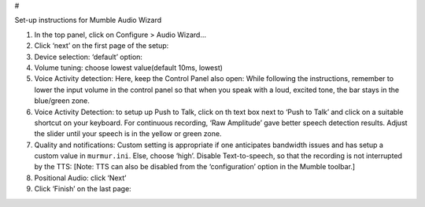 #

.. raw:: html

   <center>

Set-up instructions for Mumble Audio Wizard

.. raw:: html

   </center>

1. In the top panel, click on Configure > Audio Wizard… |image1|

2. Click ‘next’ on the first page of the setup: |image2|\ 

3. Device selection: ‘default’ option: |image3|\ 

4. Volume tuning: choose lowest value(default 10ms, lowest) |image4|\ 

5. Voice Activity detection: Here, keep the Control Panel also open:
   |image5|\  While following the instructions, remember to lower the
   input volume in the control panel so that when you speak with a loud,
   excited tone, the bar stays in the blue/green zone. |image6|

6. Voice Activity Detection: to setup up Push to Talk, click on th text
   box next to ‘Push to Talk’ and click on a suitable shortcut on your
   keyboard. |image7| For continuous recording, ‘Raw Amplitude’ gave
   better speech detection results. Adjust the slider until your speech
   is in the yellow or green zone.

7. Quality and notifications: Custom setting is appropriate if one
   anticipates bandwidth issues and has setup a custom value in
   ``murmur.ini``. Else, choose ‘high’. Disable Text-to-speech, so that
   the recording is not interrupted by the TTS: [Note: TTS can also be
   disabled from the ‘configuration’ option in the Mumble toolbar.]
   |image8|\ 

8. Positional Audio: click ‘Next’ |image9|\ 

9. Click ‘Finish’ on the last page: |image10|\ 

.. |image1| image:: https://github.com/ml4ai/tomcat-equipment-wiki/blob/mumble_audio_wizard/mumble_audio_wizard/1.png
.. |image2| image:: https://github.com/ml4ai/tomcat-equipment-wiki/blob/mumble_audio_wizard/mumble_audio_wizard/2.png
.. |image3| image:: https://github.com/ml4ai/tomcat-equipment-wiki/blob/mumble_audio_wizard/mumble_audio_wizard/3.png
.. |image4| image:: https://github.com/ml4ai/tomcat-equipment-wiki/blob/mumble_audio_wizard/mumble_audio_wizard/4.png
.. |image5| image:: https://github.com/ml4ai/tomcat-equipment-wiki/blob/mumble_audio_wizard/mumble_audio_wizard/5.png
.. |image6| image:: https://github.com/ml4ai/tomcat-equipment-wiki/blob/mumble_audio_wizard/mumble_audio_wizard/6.png
.. |image7| image:: https://github.com/ml4ai/tomcat-equipment-wiki/blob/mumble_audio_wizard/mumble_audio_wizard/7.png
.. |image8| image:: https://github.com/ml4ai/tomcat-equipment-wiki/blob/mumble_audio_wizard/mumble_audio_wizard/8.png
.. |image9| image:: https://github.com/ml4ai/tomcat-equipment-wiki/blob/mumble_audio_wizard/mumble_audio_wizard/9.png
.. |image10| image:: https://github.com/ml4ai/tomcat-equipment-wiki/blob/mumble_audio_wizard/mumble_audio_wizard/10.png
